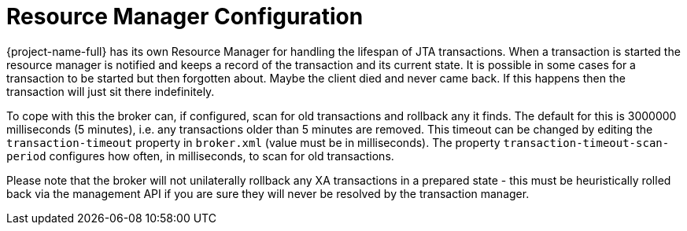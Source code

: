 = Resource Manager Configuration
:idprefix:
:idseparator: -
:docinfo: shared

{project-name-full} has its own Resource Manager for handling the lifespan of JTA transactions.
When a transaction is started the resource manager is notified and keeps a record of the transaction and its current state.
It is possible in some cases for a transaction to be started but then forgotten about.
Maybe the client died and never came back.
If this happens then the transaction will just sit there indefinitely.

To cope with this the broker can, if configured, scan for old transactions and rollback any it finds.
The default for this is 3000000 milliseconds (5 minutes), i.e. any transactions older than 5 minutes are removed.
This timeout can be changed by editing the `transaction-timeout` property in `broker.xml` (value must be in milliseconds).
The property `transaction-timeout-scan-period` configures how often, in milliseconds, to scan for old transactions.

Please note that the broker will not unilaterally rollback any XA transactions in a prepared state - this must be heuristically rolled back via the management API if you are sure they will never be resolved by the transaction manager.
